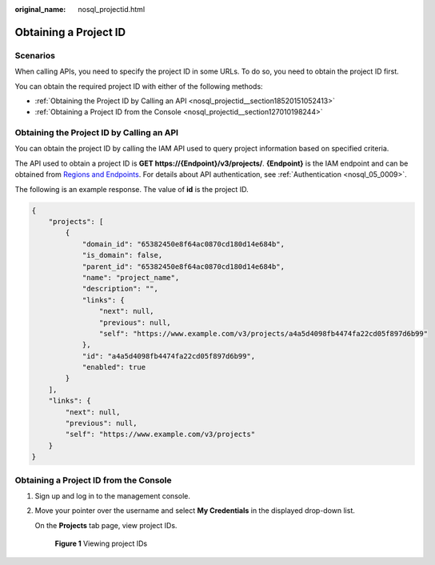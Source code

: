 :original_name: nosql_projectid.html

.. _nosql_projectid:

Obtaining a Project ID
======================

Scenarios
---------

When calling APIs, you need to specify the project ID in some URLs. To do so, you need to obtain the project ID first.

You can obtain the required project ID with either of the following methods:

-  :ref:`Obtaining the Project ID by Calling an API <nosql_projectid__section18520151052413>`
-  :ref:`Obtaining a Project ID from the Console <nosql_projectid__section127010198244>`

.. _nosql_projectid__section18520151052413:

Obtaining the Project ID by Calling an API
------------------------------------------

You can obtain the project ID by calling the IAM API used to query project information based on specified criteria.

The API used to obtain a project ID is **GET https://{Endpoint}/v3/projects/**. **{Endpoint}** is the IAM endpoint and can be obtained from `Regions and Endpoints <https://docs.otc.t-systems.com/en-us/endpoint/index.html>`__. For details about API authentication, see :ref:`Authentication <nosql_05_0009>`.

The following is an example response. The value of **id** is the project ID.

.. code-block::

   {
       "projects": [
           {
               "domain_id": "65382450e8f64ac0870cd180d14e684b",
               "is_domain": false,
               "parent_id": "65382450e8f64ac0870cd180d14e684b",
               "name": "project_name",
               "description": "",
               "links": {
                   "next": null,
                   "previous": null,
                   "self": "https://www.example.com/v3/projects/a4a5d4098fb4474fa22cd05f897d6b99"
               },
               "id": "a4a5d4098fb4474fa22cd05f897d6b99",
               "enabled": true
           }
       ],
       "links": {
           "next": null,
           "previous": null,
           "self": "https://www.example.com/v3/projects"
       }
   }

.. _nosql_projectid__section127010198244:

Obtaining a Project ID from the Console
---------------------------------------

#. Sign up and log in to the management console.

#. Move your pointer over the username and select **My Credentials** in the displayed drop-down list.

   On the **Projects** tab page, view project IDs.


   .. figure:: /_static/images/en-us_image_0000001354858484.jpg
      :alt: **Figure 1** Viewing project IDs

      **Figure 1** Viewing project IDs
